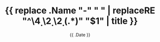 #+TITLE: {{ replace  .Name "-" " " | replaceRE "^\\d{4} \\d{2} \\d{2} (.*)" "$1" | title }}
#+DATE: {{ .Date }}
#+DRAFT: false
#+TAGS[]:
#+CATEGORIES[]:
